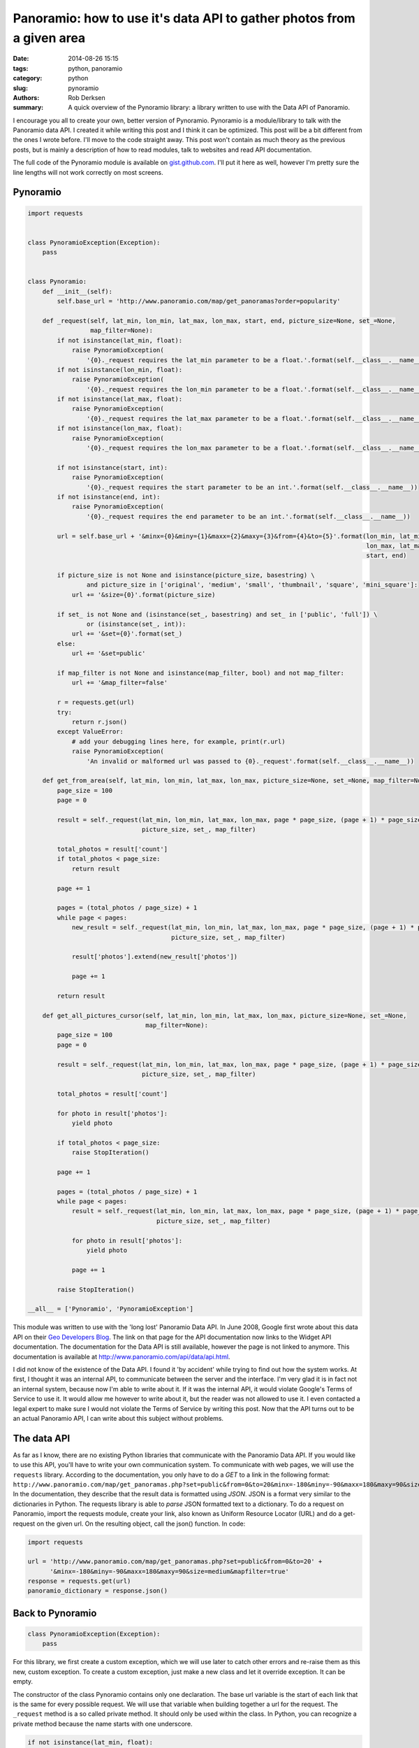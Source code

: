 Panoramio: how to use it's data API to gather photos from a given area
######################################################################

:date: 2014-08-26 15:15
:tags: python, panoramio
:category: python
:slug: pynoramio
:authors: Rob Derksen
:summary: A quick overview of the Pynoramio library: a library written to use with the Data API of Panoramio.

I encourage you all to create your own, better version of Pynoramio. Pynoramio is a module/library to talk with the
Panoramio data API. I created it while writing this post and I think it can be optimized. This post will be a bit
different from the ones I wrote before. I'll move to the code straight away. This post won't contain as much theory
as the previous posts, but is mainly a description of how to read modules, talk to websites and read API documentation.

The full code of the Pynoramio module is available on
`gist.github.com <https://gist.github.com/boisei0/03669ef6f086b7ff09b3>`_. I'll put it here as well, however I'm pretty
sure the line lengths will not work correctly on most screens.

Pynoramio
---------
.. code-block:: python

    import requests


    class PynoramioException(Exception):
        pass


    class Pynoramio:
        def __init__(self):
            self.base_url = 'http://www.panoramio.com/map/get_panoramas?order=popularity'

        def _request(self, lat_min, lon_min, lat_max, lon_max, start, end, picture_size=None, set_=None,
                     map_filter=None):
            if not isinstance(lat_min, float):
                raise PynoramioException(
                    '{0}._request requires the lat_min parameter to be a float.'.format(self.__class__.__name__))
            if not isinstance(lon_min, float):
                raise PynoramioException(
                    '{0}._request requires the lon_min parameter to be a float.'.format(self.__class__.__name__))
            if not isinstance(lat_max, float):
                raise PynoramioException(
                    '{0}._request requires the lat_max parameter to be a float.'.format(self.__class__.__name__))
            if not isinstance(lon_max, float):
                raise PynoramioException(
                    '{0}._request requires the lon_max parameter to be a float.'.format(self.__class__.__name__))

            if not isinstance(start, int):
                raise PynoramioException(
                    '{0}._request requires the start parameter to be an int.'.format(self.__class__.__name__))
            if not isinstance(end, int):
                raise PynoramioException(
                    '{0}._request requires the end parameter to be an int.'.format(self.__class__.__name__))

            url = self.base_url + '&minx={0}&miny={1}&maxx={2}&maxy={3}&from={4}&to={5}'.format(lon_min, lat_min,
                                                                                                lon_max, lat_max,
                                                                                                start, end)

            if picture_size is not None and isinstance(picture_size, basestring) \
                    and picture_size in ['original', 'medium', 'small', 'thumbnail', 'square', 'mini_square']:
                url += '&size={0}'.format(picture_size)

            if set_ is not None and (isinstance(set_, basestring) and set_ in ['public', 'full']) \
                    or (isinstance(set_, int)):
                url += '&set={0}'.format(set_)
            else:
                url += '&set=public'

            if map_filter is not None and isinstance(map_filter, bool) and not map_filter:
                url += '&map_filter=false'

            r = requests.get(url)
            try:
                return r.json()
            except ValueError:
                # add your debugging lines here, for example, print(r.url)
                raise PynoramioException(
                    'An invalid or malformed url was passed to {0}._request'.format(self.__class__.__name__))

        def get_from_area(self, lat_min, lon_min, lat_max, lon_max, picture_size=None, set_=None, map_filter=None):
            page_size = 100
            page = 0

            result = self._request(lat_min, lon_min, lat_max, lon_max, page * page_size, (page + 1) * page_size,
                                   picture_size, set_, map_filter)

            total_photos = result['count']
            if total_photos < page_size:
                return result

            page += 1

            pages = (total_photos / page_size) + 1
            while page < pages:
                new_result = self._request(lat_min, lon_min, lat_max, lon_max, page * page_size, (page + 1) * page_size,
                                           picture_size, set_, map_filter)

                result['photos'].extend(new_result['photos'])

                page += 1

            return result

        def get_all_pictures_cursor(self, lat_min, lon_min, lat_max, lon_max, picture_size=None, set_=None,
                                    map_filter=None):
            page_size = 100
            page = 0

            result = self._request(lat_min, lon_min, lat_max, lon_max, page * page_size, (page + 1) * page_size,
                                   picture_size, set_, map_filter)

            total_photos = result['count']

            for photo in result['photos']:
                yield photo

            if total_photos < page_size:
                raise StopIteration()

            page += 1

            pages = (total_photos / page_size) + 1
            while page < pages:
                result = self._request(lat_min, lon_min, lat_max, lon_max, page * page_size, (page + 1) * page_size,
                                       picture_size, set_, map_filter)

                for photo in result['photos']:
                    yield photo

                page += 1

            raise StopIteration()

    __all__ = ['Pynoramio', 'PynoramioException']

This module was written to use with the 'long lost' Panoramio Data API. In June 2008, Google first wrote about this data
API on their
`Geo Developers Blog <http://www.googlegeodevelopers.blogspot.nl/2008/06/panoramio-api-markermanager-instant.html>`_.
The link on that page for the API documentation now links to the Widget API documentation. The documentation for the
Data API is still available, however the page is not linked to anymore. This documentation is available at
`http://www.panoramio.com/api/data/api.html <http://www.panoramio.com/api/data/api.html>`_.

I did not know of the existence of the Data API. I found it 'by accident' while trying to find out how the system works.
At first, I thought it was an internal API, to communicate between the server and the interface. I'm very glad it is in
fact not an internal system, because now I'm able to write about it. If it was the internal API, it would violate
Google's Terms of Service to use it. It would allow me however to write about it, but the reader was not allowed to use
it. I even contacted a legal expert to make sure I would not violate the Terms of Service by writing this post. Now that
the API turns out to be an actual Panoramio API, I can write about this subject without problems.

The data API
------------
As far as I know, there are no existing Python libraries that communicate with the Panoramio Data API. If you would like
to use this API, you'll have to write your own communication system. To communicate with web pages, we will use the
``requests`` library. According to the documentation, you only have to do a *GET* to a link in the following format:
``http://www.panoramio.com/map/get_panoramas.php?set=public&from=0&to=20&minx=-180&miny=-90&maxx=180&maxy=90&size=medium&mapfilter=true``.
In the documentation, they describe that the result data is formatted using *JSON*. JSON is a format very similar to the
dictionaries in Python. The requests library is able to *parse* JSON formatted text to a dictionary. To do a request on
Panoramio, import the requests module, create your link, also known as Uniform Resource Locator (URL) and do a
get-request on the given url. On the resulting object, call the json() function. In code:

.. code-block:: python

    import requests

    url = 'http://www.panoramio.com/map/get_panoramas.php?set=public&from=0&to=20' +
          '&minx=-180&miny=-90&maxx=180&maxy=90&size=medium&mapfilter=true'
    response = requests.get(url)
    panoramio_dictionary = response.json()

Back to Pynoramio
-----------------
.. code-block:: python

    class PynoramioException(Exception):
        pass

For this library, we first create a custom exception, which we will use later to catch other errors and re-raise them
as this new, custom exception. To create a custom exception, just make a new class and let it override exception. It can
be empty.

The constructor of the class Pynoramio contains only one declaration. The base url variable is the start of each link
that is the same for every possible request. We will use that variable when building together a url for the request. The
``_request`` method is a so called private method. It should only be used within the class. In Python, you can recognize
a private method because the name starts with one underscore.

.. code-block:: python

    if not isinstance(lat_min, float):
        raise PynoramioException(
            '{0}._request requires the lat_min parameter to be a float.'.format(self.__class__.__name__))

The previous code block is repeated several times in the ``_request`` method with only a small variation. First, it
checks if the specified parameter, in this case ``lat_min`` is of the type ``float``. If not, it will raise our custom
PynoramioException with the error message that the ``_request`` method requires the specific parameter to be of the type
float. The variable ``self.__class__.__name__`` is a special kind of variable. It contains the name of the class, in
this case ``Pynoramio``. When the url is complete, a request will be send to the page to retrieve it. This is enclosed
in a try-except structure. The method ``json()`` will trigger an error when the data is not in the correct format. In
most cases it is a website trying to display an error message instead of the json. It will raise a ``ValueError``
exception.

The ``get_from_area`` method is used to retrieve the full dataset of a search query. To decrease the load on the server,
we use the maximum page size of 100 items per request. We start with pulling the first page in. From the result, we
check the amount of found results. If it is lesser than the pagesize, we return the results. Otherwise, we start a loop
until all pages are pulled in. The ``photos`` key of the dictionary contains a list of dictionaries. To append an item
to a list, we can use the ``append(item)`` function on the original list, however in this case we would like to extend
the list with another list. To do so, use the ``extend(other_list)`` on the original list. When the end of the loop is
reached, return the result.

The ``get_all_pictures_cursor`` method is very similar to the ``get_from_area`` method, however it works as a generator.
Instead of returning the full dataset, it yields the individual photo dictionaries. When the end of the dataset is
reached, the ``StopIteration`` exception is raised. This is a special exception, to stop the generator.

Example usage
-------------
The following example can be used to test the Pynoramio module. Import the module, specify a location, initialize the
Pynoramio class and loop through the results, printing general information about each photo. A more extensive example
will be covered in the next post.

.. code-block:: python

    from pynoramio import Pynoramio

    location = [
        37.635040,  # Bottom left longitude
        47.917262,  # Bottom left latitude
        37.964630,  # Top right longitude
        48.126684  # Top right latitude
    ]

    data_api = Pynoramio()

    for photo in data_api.get_all_pictures_cursor(location[1], location[0], location[3], location[2]):
        print(photo['photo_title'])
        print(photo['latitude'], photo['longitude'])
        print(photo['upload_date'])
        print('')

Conclusion
----------
This was quite a bit of information on Panoramio and the Pynoramio library. I don't expect that you are now able to
create your own library of a subject or system. However, you might now be able to read it and find information you need
when, for example with the Twitter Streaming API and Tweepy, the documentation on a part of the library is non-existent.
In the next post, I'll give an introduction to the subject of databases. We will then combine the information from the
`WikiMapia post <http://hubsec.eu/blog/error-handling.html>`_ with this post to create a database with information about
memorable places in a given area with their coordinates and photos. I'm not sure which location I will use in the
example, **but you can use this on every location you would like to**.